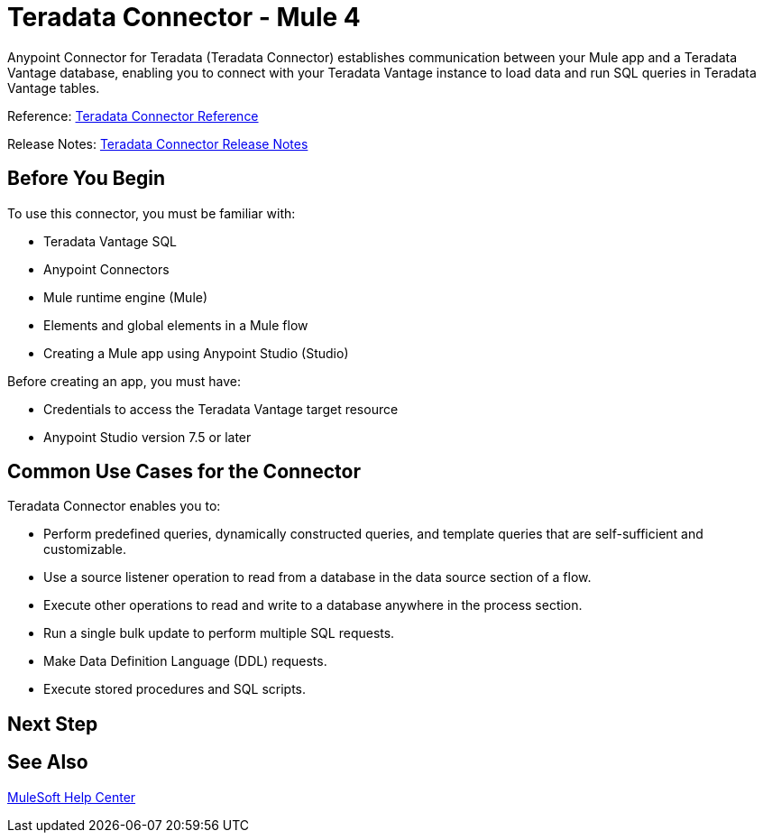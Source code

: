
= Teradata Connector - Mule 4

Anypoint Connector for Teradata (Teradata Connector) establishes communication between your Mule app and a Teradata Vantage database, enabling you to connect with your Teradata Vantage instance to load data and run SQL queries in Teradata Vantage tables.

Reference: xref:reference.adoc[Teradata Connector Reference]

Release Notes: xref:release-notes.adoc[Teradata Connector Release Notes]

== Before You Begin

To use this connector, you must be familiar with:

* Teradata Vantage SQL
* Anypoint Connectors
* Mule runtime engine (Mule)
* Elements and global elements in a Mule flow
* Creating a Mule app using Anypoint Studio (Studio)

Before creating an app, you must have:

* Credentials to access the Teradata Vantage target resource
* Anypoint Studio version 7.5 or later

== Common Use Cases for the Connector

Teradata Connector enables you to:

* Perform predefined queries, dynamically constructed queries, and template queries that are self-sufficient and customizable.
* Use a source listener operation to read from a database in the data source section of a flow.
* Execute other operations to read and write to a database anywhere in the process section.
* Run a single bulk update to perform multiple SQL requests.
* Make Data Definition Language (DDL) requests.
* Execute stored procedures and SQL scripts.


== Next Step

// After you complete the prerequisites and try the templates and examples, you are ready to create your own app and configure the connector using Anypoint Studio.

== See Also
https://help.mulesoft.com[MuleSoft Help Center]
